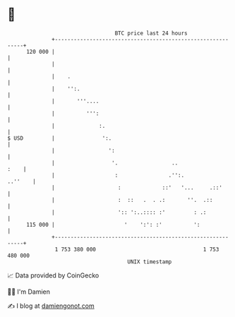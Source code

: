* 👋

#+begin_example
                                     BTC price last 24 hours                    
                 +------------------------------------------------------------+ 
         120 000 |                                                            | 
                 |                                                            | 
                 |    .                                                       | 
                 |    '':.                                                    | 
                 |       '''....                                              | 
                 |          ''':                                              | 
                 |              :.                                            | 
   $ USD         |               ':.                                          | 
                 |                 ':                                         | 
                 |                  '.                 ..                :    | 
                 |                   :                .'':.           ..''    | 
                 |                    :             ::'   '...     .::'       | 
                 |                    :  ::   .  . .:       ''.  .::          | 
                 |                    ':: ':..:::: :'         : .:            | 
         115 000 |                      '    ':': :'          ':              | 
                 +------------------------------------------------------------+ 
                  1 753 380 000                                  1 753 480 000  
                                         UNIX timestamp                         
#+end_example
📈 Data provided by CoinGecko

🧑‍💻 I'm Damien

✍️ I blog at [[https://www.damiengonot.com][damiengonot.com]]
